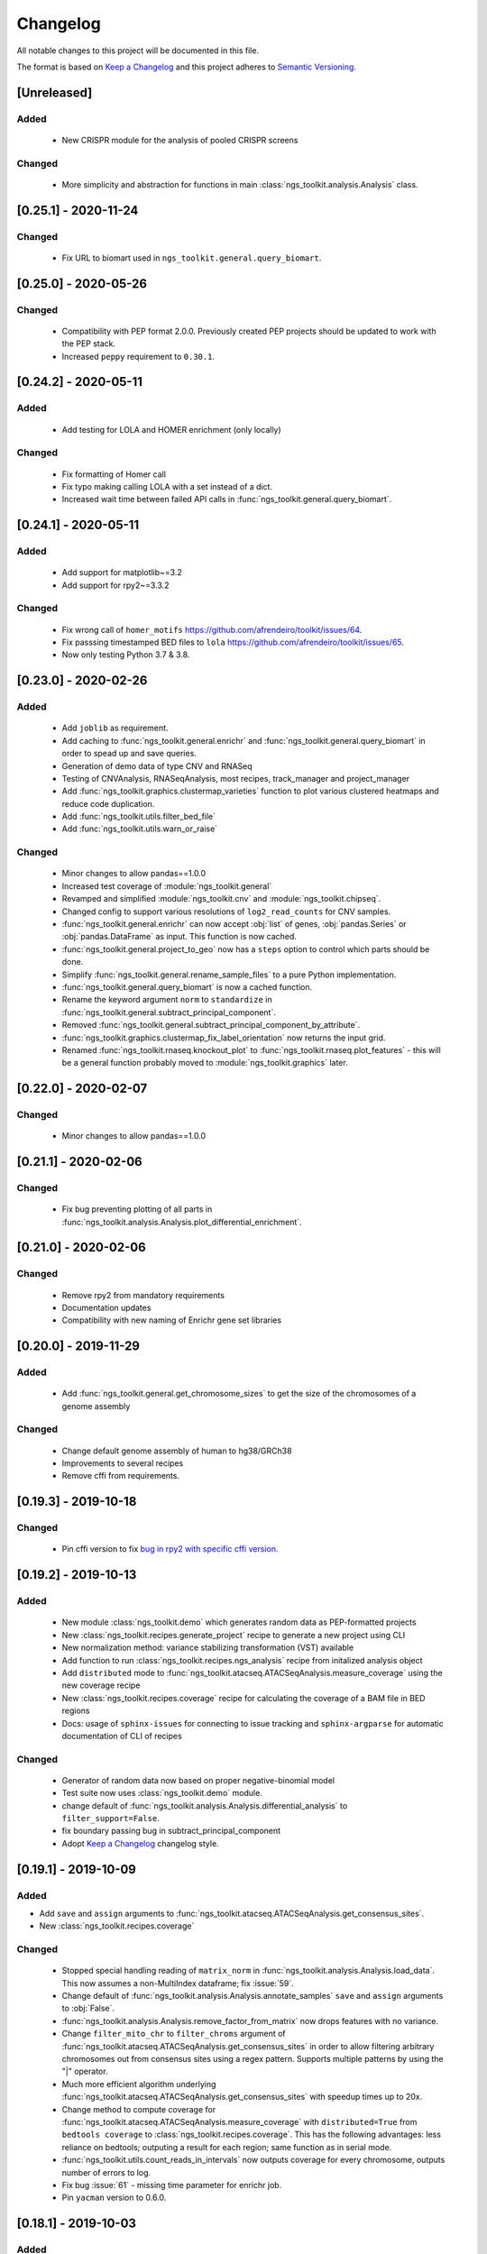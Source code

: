 =============================
Changelog
=============================

All notable changes to this project will be documented in this file.

The format is based on `Keep a Changelog <https://keepachangelog.com/en/1.0.0/>`_
and this project adheres to `Semantic Versioning <https://semver.org/spec/v2.0.0.html>`_.


[Unreleased]
*****************************

Added
-----------------------------
  - New CRISPR module for the analysis of pooled CRISPR screens

Changed
-----------------------------
  - More simplicity and abstraction for functions in main :class:`ngs_toolkit.analysis.Analysis` class.


[0.25.1] - 2020-11-24
*****************************

Changed
-----------------------------

  - Fix URL to biomart used in ``ngs_toolkit.general.query_biomart``.


[0.25.0] - 2020-05-26
*****************************

Changed
-----------------------------

  - Compatibility with PEP format 2.0.0. Previously created PEP projects should be updated to work with the PEP stack.
  - Increased ``peppy`` requirement to ``0.30.1``.


[0.24.2] - 2020-05-11
*****************************

Added
-----------------------------

  - Add testing for LOLA and HOMER enrichment (only locally)

Changed
-----------------------------

  - Fix formatting of Homer call
  - Fix typo making calling LOLA with a set instead of a dict.
  - Increased wait time between failed API calls in :func:`ngs_toolkit.general.query_biomart`.



[0.24.1] - 2020-05-11
*****************************

Added
-----------------------------

  - Add support for matplotlib~=3.2
  - Add support for rpy2~=3.3.2

Changed
-----------------------------

  - Fix wrong call of ``homer_motifs`` https://github.com/afrendeiro/toolkit/issues/64.
  - Fix passsing timestamped BED files to ``lola`` https://github.com/afrendeiro/toolkit/issues/65.
  - Now only testing Python 3.7 & 3.8.


[0.23.0] - 2020-02-26
*****************************

Added
-----------------------------

  - Add ``joblib`` as requirement.
  - Add caching to :func:`ngs_toolkit.general.enrichr` and :func:`ngs_toolkit.general.query_biomart` in order to spead up and save queries.
  - Generation of demo data of type CNV and RNASeq
  - Testing of CNVAnalysis, RNASeqAnalysis, most recipes, track_manager and project_manager
  - Add :func:`ngs_toolkit.graphics.clustermap_varieties` function to plot various clustered heatmaps and reduce code duplication.
  - Add :func:`ngs_toolkit.utils.filter_bed_file`
  - Add :func:`ngs_toolkit.utils.warn_or_raise`

Changed
-----------------------------

  - Minor changes to allow pandas==1.0.0
  - Increased test coverage of :module:`ngs_toolkit.general`
  - Revamped and simplified :module:`ngs_toolkit.cnv` and :module:`ngs_toolkit.chipseq`.
  - Changed config to support various resolutions of ``log2_read_counts`` for CNV samples.
  - :func:`ngs_toolkit.general.enrichr` can now accept :obj:`list` of genes, :obj:`pandas.Series` or :obj:`pandas.DataFrame` as input. This function is now cached.
  - :func:`ngs_toolkit.general.project_to_geo` now has a ``steps`` option to control which parts should be done.
  - Simplify :func:`ngs_toolkit.general.rename_sample_files` to a pure Python implementation.
  - :func:`ngs_toolkit.general.query_biomart` is now a cached function.
  - Rename the keyword argument ``norm`` to ``standardize`` in :func:`ngs_toolkit.general.subtract_principal_component`.
  - Removed :func:`ngs_toolkit.general.subtract_principal_component_by_attribute`.
  - :func:`ngs_toolkit.graphics.clustermap_fix_label_orientation` now returns the input grid.
  - Renamed :func:`ngs_toolkit.rnaseq.knockout_plot` to :func:`ngs_toolkit.rnaseq.plot_features` - this will be a general function probably moved to :module:`ngs_toolkit.graphics` later.


[0.22.0] - 2020-02-07
*****************************

Changed
-----------------------------

  - Minor changes to allow pandas==1.0.0


[0.21.1] - 2020-02-06
*****************************

Changed
-----------------------------

  - Fix bug preventing plotting of all parts in :func:`ngs_toolkit.analysis.Analysis.plot_differential_enrichment`.


[0.21.0] - 2020-02-06
*****************************

Changed
-----------------------------

  - Remove rpy2 from mandatory requirements
  - Documentation updates
  - Compatibility with new naming of Enrichr gene set libraries


[0.20.0] - 2019-11-29
*****************************

Added
-----------------------------

  - Add :func:`ngs_toolkit.general.get_chromosome_sizes` to get the size of the chromosomes of a genome assembly


Changed
-----------------------------

  - Change default genome assembly of human to hg38/GRCh38
  - Improvements to several recipes
  - Remove cffi from requirements.


[0.19.3] - 2019-10-18
*****************************

Changed
-----------------------------

  - Pin cffi version to fix `bug in rpy2 with specific cffi version <https://bitbucket.org/rpy2/rpy2/issues/591/>`_.


[0.19.2] - 2019-10-13
*****************************

Added
-----------------------------

  - New module :class:`ngs_toolkit.demo` which generates random data as PEP-formatted projects
  - New :class:`ngs_toolkit.recipes.generate_project` recipe to generate a new project using CLI
  - New normalization method: variance stabilizing transformation (VST) available
  - Add function to run :class:`ngs_toolkit.recipes.ngs_analysis` recipe from initalized analysis object
  - Add ``distributed`` mode to :func:`ngs_toolkit.atacseq.ATACSeqAnalysis.measure_coverage` using the new coverage recipe
  - New :class:`ngs_toolkit.recipes.coverage` recipe for calculating the coverage of a BAM file in BED regions
  - Docs: usage of ``sphinx-issues`` for connecting to issue tracking and ``sphinx-argparse`` for automatic documentation of CLI of recipes


Changed
-----------------------------

  - Generator of random data now based on proper negative-binomial model
  - Test suite now uses :class:`ngs_toolkit.demo` module.
  - change default of :func:`ngs_toolkit.analysis.Analysis.differential_analysis` to ``filter_support=False``.
  - fix boundary passing bug in subtract_principal_component
  - Adopt `Keep a Changelog <https://keepachangelog.com/en/1.0.0/>`_ changelog style.


[0.19.1] - 2019-10-09
*****************************

Added
-----------------------------

- Add ``save`` and ``assign`` arguments to :func:`ngs_toolkit.atacseq.ATACSeqAnalysis.get_consensus_sites`.
- New :class:`ngs_toolkit.recipes.coverage`

Changed
-----------------------------
 - Stopped special handling reading of ``matrix_norm`` in :func:`ngs_toolkit.analysis.Analysis.load_data`. This now assumes a non-MultiIndex dataframe; fix :issue:`59`.
 - Change default of :func:`ngs_toolkit.analysis.Analysis.annotate_samples` ``save`` and ``assign`` arguments to :obj:`False`.
 - :func:`ngs_toolkit.analysis.Analysis.remove_factor_from_matrix` now drops features with no variance.
 - Change ``filter_mito_chr`` to ``filter_chroms`` argument of :func:`ngs_toolkit.atacseq.ATACSeqAnalysis.get_consensus_sites` in order to allow filtering arbitrary chromosomes out from consensus sites using a regex pattern. Supports multiple patterns by using the "|" operator.
 - Much more efficient algorithm underlying :func:`ngs_toolkit.atacseq.ATACSeqAnalysis.get_consensus_sites` with speedup times up to 20x.
 - Change method to compute coverage for :func:`ngs_toolkit.atacseq.ATACSeqAnalysis.measure_coverage` with ``distributed=True`` from ``bedtools coverage`` to :class:`ngs_toolkit.recipes.coverage`. This has the following advantages: less reliance on bedtools; outputing a result for each region; same function as in serial mode.
 - :func:`ngs_toolkit.utils.count_reads_in_intervals` now outputs coverage for every chromosome, outputs number of errors to log.
 - Fix bug :issue:`61` - missing time parameter for enrichr job.
 - Pin ``yacman`` version to 0.6.0.

[0.18.1] - 2019-10-03
*****************************

Added
-----------------------------

  - Add ``overwrite`` argument to :func:`ngs_toolkit.analysis.Analysis.measure_coverage`.

Changed
-----------------------------

  - Fix :issue:`60`: building of confusion matrix for Fisher Test in :func:`ngs_toolkit.analysis.Analysis.differential_overlap`.
  - Use ``-sorted`` argument to ``bedtools coverage`` in :func:`ngs_toolkit.analysis.Analysis.measure_coverage` for fast and low-memory computing of coverage of BAM file in BED file when ``distributed=True``.
  - Set ``setuptools_scm``, ``requests``, ``rpy2`` and ``natsort`` versions.
  - Extensive updates to documentation


[0.17.6] - 2019-09-25
*****************************

Added
-----------------------------
  - Using ``setuptools_scm`` for semantic versioning.
  - More testing of DESeq2 functionality.

Changed
-----------------------------
  - Removed ``_version.py`` file due to ``setuptools_scm`` adoption. API does not change though.
  - Fixed continuous deployment in Travis.
  - Dockerfile


[0.17.3] - 2019-09-24
*****************************

Changed
-----------------------------
  - Fixed continuous deployment in Travis.

[0.17.2] - 2019-09-23
*****************************

Changed
-----------------------------
  - Always display ``ngs_toolkit`` version in html report even if ``pip_versions=False``.
  - Pretty README on PyPI by specifying ``long_description_content_type="text/markdown"`` on setup.py.


[0.17.1] - 2019-09-23
*****************************

Added
-----------------------------

 - Continuous deployment through Travis.
 - Gitpod configuration
 - Functionality to test whether ``bedtools`` version is acceptable.
 - :func:`ngs_toolkit.analysis.Analysis.get_sample_annotation` for convinient getting of a current sample annotation based on `sample_attributes` and `group_attributes` given to ``ngs_toolkit``.
 - Add ``deseq_kwargs`` argument to :func:`ngs_toolkit.analysis.Analysis.differential_analysis` to allow passing of arguments to DESeq2 main function.
 - Add functionality to repeat API call to ``BioMart`` in :func:`ngs_toolkit.general.query_biomart` with ``max_api_retries`` argument.

Changed
-----------------------------

  - Switched from custom install of non-Python requirements to Debian packages
  - Required bedtools version is now 2.17.1
  - Abstraction of :func:`ngs_toolkit.decorators.check_organism_genome` and :func:`ngs_toolkit.decorators.check_has_sites` to :func:`ngs_toolkit.decorators.check_has_attributes` which now accepts arguments.
  - Add ``save``, ``assign`` and ``output_prefix`` to :func:`ngs_toolkit.analysis.Analysis.get_matrix_stats`, :func:`ngs_toolkit.analysis.Analysis.annotate_features`, :func:`ngs_toolkit.atacseq.ATACSeqAnalysis.get_peak_gene_annotation` :func:`ngs_toolkit.atacseq.ATACSeqAnalysis.get_peak_genomic_location`, :func:`ngs_toolkit.atacseq.ATACSeqAnalysis.get_peak_chromatin_state`
  - Set default arguments of :func:`ngs_toolkit.analysis.Analysis.annotate_samples` to :obj:`False`.
  - Revamp of :func:`ngs_toolkit.atacseq.ATACSeqAnalysis.plot_peak_characteristics` with specific tests, but backward compatible API call.
  - Avoid ``matplotlib`` version 3.1.1 due to bug manifesting on seaborn. Requirement now set to matplotlib>=2.1.1,<3.1.1.


[0.16.1] - 2019-09-04
*****************************

Changed
-----------------------------
  - Fix bug in setup.py

[0.16] - 2019-09-04
*****************************

Added
-----------------------------

  - Dockerfile

Changed
-----------------------------

  - Fixed bug in general.get_genomic_context due to a bug in the timestamping workflow
  - Various fixes of timestamping and html reporting functionality
  - Distributing tests with library for more portable testing
  - Move rpy2 requirement to mandatory
  - Make test data cases smaller for faster CI

[0.14] - 2019-08-28
*****************************

Added
-----------------------------

  - Add recording of analysis outputs under Analysis.output_files
  - Add timestamping of table and figure Analysis outputs
  - Add HTML report with continuous generation
  - :func:`ngs_toolkit.analysis.Analysis.remove_factor_from_matrix` for Combat removal of batch effects
  - More documentation on installation particularly for setting up in a Conda environment

Changed
-----------------------------

  - Now testing on Ubuntu 18.04 for Python 3.6 and 3.7 only.
  - CNV module updated
  - recipe updated

[0.12] - 2019-08-12
*****************************

Changed
-----------------------------

  - change of unsupervised_analysis API call: homogeneization with remaining functions
  - optional saving of embeddings and loadings of PCA and manifolds in unsupervised_analysis

[0.11] - 2019-08-08
*****************************

Added
-----------------------------

  - support for additional keyword arguments passed to Project initialization when using `from_pep`

Changed
-----------------------------

  - adapt to latest versions of pepkit stack
  - better colouring of sample group levels in get_level_colors

[0.10]
*****************************

Added
-----------------------------

  - ``normalize_by_background`` function to ChIPSeqAnalysis to normalize over background samples


Changed
-----------------------------

  - revamp RNASeqAnalysis
  - adapt ChIPSeqAnalysis to new API
  - fix logger due to accidental deactivation

[0.9]
*****************************

Added
-----------------------------

  - add annotate_matrix to call both above.


Changed
-----------------------------

  - rename annotate to annotate_features and annotate_with_sample_metadata to annotate_samples

[0.8]
*****************************

Changed
-----------------------------

  - usage of the same interpreter running ngs_toolkit to run jobs
  - revamp recipes, usage of recipes for common work functions that run in distributed mode
  - allow import of classes from root of library.

[0.7]
*****************************

Added
-----------------------------

  - implement running of local or distributed jobs using ``divvy``

[0.6]
*****************************

Changed
-----------------------------

  - rename merge_table to sample_subannotation

[0.5]
*****************************

Changed
-----------------------------

  - major API changes
  - implementing only two types of matrices: matrix_raw, matrix_norm
  - unify normalization methods, each overwrites matrix_norm and sets flag with name of method used

[0.2.1] - 2018-12-13
*****************************

  - minor:

    - change default directory for enrichment results
    - add class method to overwrite Sample object representation
    - add configuration to merge_signal recipe
    - add graphics functions
    - add optional requirements for single cell analysis
    - add possibility of different prefixes when collecting enrichments
    - remove requirement of some comparison_table and attributes_to_plot arguments
    - remove obsolete functions
    - more powerful Analysis objects by leveraging on known Project attributes
    - simplify plot of number of differential regions per comparison in plot_differential

  - bug fixes:

    - fix pipy install on Python 3: requirements.txt is now distributed with package
    - update merge_signal recipe - fix bug when grouping samples by only one attribute
    - better error catching
    - fix LOLA output collection saving when running in serial mode
    - fix choice of common p-value color overlay to plot in plot_differential
    - fix creating job in merge_signal recipe
    - fix invalid yaml in configs
    - fix mistake in requirements for peppy
    - fix some security issues

[0.1.6.0] - 2018-12-05
*****************************

  - major:

    - New CNV module
    - many fixes and improvements to run various enrichment analysis in serial
    - add specific attributes to classes - this will be the basis of the new API revamp
    - add support for running specific steps of enrichment analysis
    - better utf8 encoding support to all Enrichr inputs/outputs
    - add support for plotting 1 attribute in unsupervised_analysis
    - add support for limma regression without covariates; more help messages
    - fix bug in plot_differential when plotting scatter with colours per p-value
    - improved general.query_biomart to handle fields with multiple values
    - update requirements

  - minor:

    - now plotting MA, scatter and volcano plots even if there are no significant variables
    - plot log variance in PCA
    - better docstring styling (in progress)
    - plotting signed p-value heatmap
    - support case when only one feature is differential
    - add option to turn on independnent filtering in DESeq2
    - add y log scale to p-value and fold-change distplots
    - homogeneize range of p-value colouring of scatter, volcano and MA plots across comparisons - new colormap
    - better handling of missing comparisons in general.plot_differential
    - better plotting of plot_differential p-values
    - fix example config to correct paths
    - add verbosity to manager programs
    - reporting more info for plot_differential

[0.1.5.1] - 2018-11-25
*****************************

  - add config file support for better system-independent operation (specially for enrichment analysis)
  - add logger through "logging" library
  - add batch effect correction with limma
  - add GREAT parser
  - add colouring by p-value for plot_differential
  - add set n. of PCs to calculate to PCA
  - add better colorbars
  - add serial processing of peak commands as option for ChIP-seq peak calling


[0.1.4.2] - 2018-10-29
*****************************

  - fix important lack of ngs_toolkit.recipes module in setup.py: recipes should now be correctly added to $PATH
  - fix and add full support to comparison_table in recipes.ngs_analysis
  - add region_set_frip recipe
  - add merge_signal recipe
  - add PEP badge

  - ngs_toolkit.general:

    - fix when general.collect_differential_enrichment reads an empty motif enrichment file
    - delete existing files if existing in general.homer_combine_motifs
    - report unmatched differnetial and total features in general.plot_differential
    - general.collect_differential_analysis now sets index of differential_results dataframe correctly
    - add more manifold methods to general.unsupervised_analysis: Isomap, LocallyLinearEmbedding, SpectralEmbedding, TSNE in addition to MDS (and PCA)
    - add ChIP-seq as a valid data type to general.unsupervised_analysis
    - add standardization to parameters of general.unsupervised_analysis
    - add level labels to group labeling of general.unsupervised_analysis and general.plot_differential
    - new default color palletes
    - add option of matching motifs only to known vertebrate in general.homer_consensus
    - add heatmap plotting of enrichment over background for homer consensus in plot_differential_enrichment
    - change default output_dir of general.unsupervised_analysis
    - add more descriptive labels to tqdm loops;
    - add CPU/mem parametrization of general.differential_analysis when running in job mode
    - quick fix for pypiper.ngstk >= 0.6 compatibility (tabs vs spaces) in general.differential_analysis - needs revision
    - resolve pandas warnings of setting without .loc

  - ngs_toolkit.chipseq:

    - add function to filter_peaks
    - add more descriptive labels to tqdm loops;
    - fix overaping peaks calling job files in chipseq.summarize_peaks_from_comparisons

  - ngs_toolkit.atacseq:

    - add more descriptive labels to tqdm loops;

[0.1.4] - 2018-09-25
*****************************

  - Update to peppy version 0.9.1

  - fixes/improvements:

    - add fold enrichment vs p-value plots in homer_consensus plot_differential_enrichments()
    - add index name to DESeq2 CSV output; fix import on homer_combine_motifs
    - add recipes to command-line entry in setup.py; remove cPickle import; better style
    - add scatterplots to enrichr type of data in plot_differential_enrichment
    - add self.data_type to Analysis objects
    - added "homer_consensus" as one type of possible enrichment in plot_differential_enrichment, related to `issue 21 <https://github.com/afrendeiro/toolkit/issues/21>`_
    - crunch landscape bad score for __init__;
    - default color range of numeric values in get_level_colors to min-max
    - fix `issue 19 <https://github.com/afrendeiro/toolkit/issues/19>`_
    - fix `issue 24 <https://github.com/afrendeiro/toolkit/issues/24>`_; general.project_to_geo file referencing
    - implement homer consensus motifs as in `issue 21 <https://github.com/afrendeiro/toolkit/issues/21>`_; add collectiong and plotting of homer enrichmnts
    - moved annotate_with_sample_metadata to base Analysis class
    - tested qnorm implementations; switched to Python implementation, close `issue 12 <https://github.com/afrendeiro/toolkit/issues/12>`_

  - documentation:

    - docs for the region_set_frip, merge_signal and call_peaks recipes

[0.1.3.6] - 2018-08-05
*****************************

  - add two new recipes:

    - region_set_frip: calculate FRiP in a consensus region set of interest for all samples (rsFRiP)
    - merge_signal: create merged signal data for samples sharing specific attributes. Creates BAM files, bigWig files, and BAM files for nucleosomal and nucleosomal-free reads based on fragment size

  - trackmanager:

    - Fix issue #16: trackmanager output indentation
    - add default attributes to specified in project_config.group_attributes or otherwise to ['sample_name']
    - fix empty subGroups in UCSC trackDb file
    - remove required attributes if no value is found

  - Fix issue #20: len(attributes_to_plot) in general.unsupervised_analysis can be 1 now
  - add Makefile to upload to Pypi
  - update looper template folder of projectmanager
  - add default time to longq in analysis_job task in projectmanager Makefile
  - add unbuferred output to ngs_analysis recipe
  - add atacseq.get_gene_level_changes
  - improve atacseq.get_gene_level_accessibility
  - add 2D support to general.signed_mean

[0.1.3.5.3b] - 2018-06-12
*****************************

  - Fixes:

    - general.deseq_analysis: fix hyphen character conversion; better contrasts for DESeq2

[0.1.3.5.3] - 2018-05-31
*****************************

  - Fixes:

    - projectmanager: fix Makefile creation
    - ngs_analysis recipe: change selection of samples on "pass_qc"; do differential_overlap only when >1 comparison


[0.1.3.5.2] - 2018-05-30
*****************************

  - Fixes:

    - trackmanager: trackHeight attribute typo making tracks have 128 pixels height
    - trackmanager: sampleGroup attribute indentation

  - New:

    - general.plot_differential: center divergent heatmaps on 0 in, add sorted heatmaps
    - General `ngs_analysis` recipe for general analysis of NGS projects.


[0.1.3.5] - 2018-05-15
*****************************

  - New:

    - Extended documentation
    - Command-line interface (CLI) based on sub-commands for ``projectmanager``.
    - Recipes: scripts which ``projectmanager`` can run.
    - General `ngs_analysis` recipe for general analysis of NGS projects.
